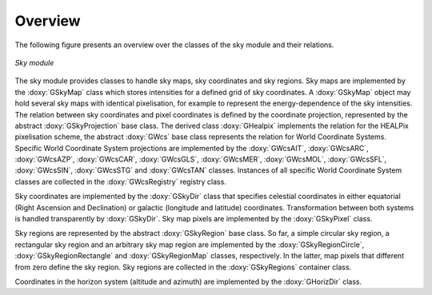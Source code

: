 Overview
========

The following figure presents an overview over the classes of the sky
module and their relations.

.. _fig_uml_sky:

.. figure:: uml_sky.png
   :align: center
   :width: 75%

   *Sky module*

The sky module provides classes to handle sky maps, sky coordinates
and sky regions.
Sky maps are implemented by the :doxy:`GSkyMap` class which stores
intensities for a defined grid of sky coordinates.
A :doxy:`GSkyMap` object may hold several sky maps with identical
pixelisation, for example to represent the energy-dependence of the
sky intensities.
The relation between sky coordinates and pixel coordinates is
defined by the coordinate projection, represented by the abstract
:doxy:`GSkyProjection` base class. The derived class :doxy:`GHealpix`
implements the relation for the HEALPix pixelisation scheme, the 
abstract :doxy:`GWcs` base class represents the relation for World
Coordinate Systems. Specific World Coordinate System projections
are implemented by the
:doxy:`GWcsAIT`,
:doxy:`GWcsARC`,
:doxy:`GWcsAZP`,
:doxy:`GWcsCAR`,
:doxy:`GWcsGLS`,
:doxy:`GWcsMER`,
:doxy:`GWcsMOL`,
:doxy:`GWcsSFL`,
:doxy:`GWcsSIN`,
:doxy:`GWcsSTG` and
:doxy:`GWcsTAN`
classes. Instances of all specific World Coordinate System classes 
are collected in the :doxy:`GWcsRegistry` registry class.

Sky coordinates are implemented by the :doxy:`GSkyDir` class that
specifies celestial coordinates in either equatorial (Right Ascension
and Declination) or galactic (longitude and latitude) coordinates.
Transformation between both systems is handled transparently by
:doxy:`GSkyDir`.
Sky map pixels are implemented by the :doxy:`GSkyPixel` class.

Sky regions are represented by the abstract :doxy:`GSkyRegion` base class.
So far, a simple circular sky region, a rectangular sky region and an
arbitrary sky map region are implemented by the :doxy:`GSkyRegionCircle`,
:doxy:`GSkyRegionRectangle` and :doxy:`GSkyRegionMap` classes, respectively.
In the latter, map pixels that different from zero define the sky region.
Sky regions are collected in the :doxy:`GSkyRegions` container class.

Coordinates in the horizon system (altitude and azimuth) are implemented
by the :doxy:`GHorizDir` class.

